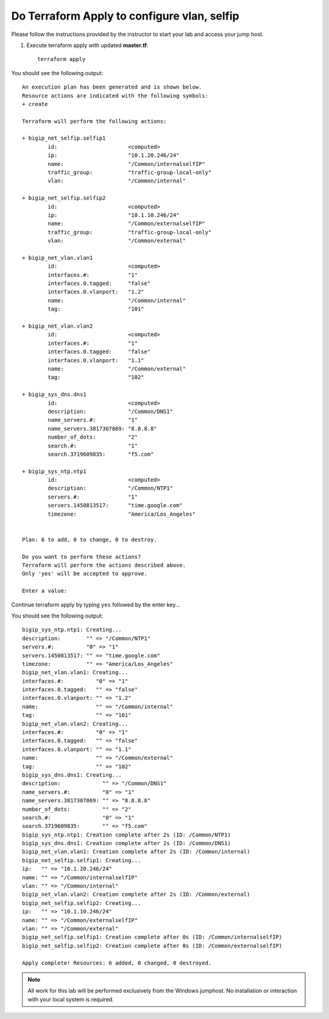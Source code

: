 Do Terraform Apply to configure vlan, selfip
--------------------------------------------

Please follow the instructions provided by the instructor to start your
lab and access your jump host.

#. Execute terraform apply with updated **master.tf**::

    terraform apply

You should see the following output::

	An execution plan has been generated and is shown below.
	Resource actions are indicated with the following symbols:
	+ create

	Terraform will perform the following actions:

	+ bigip_net_selfip.selfip1
		id:                      <computed>
		ip:                      "10.1.20.246/24"
		name:                    "/Common/internalselfIP"
		traffic_group:           "traffic-group-local-only"
		vlan:                    "/Common/internal"

	+ bigip_net_selfip.selfip2
		id:                      <computed>
		ip:                      "10.1.10.246/24"
		name:                    "/Common/externalselfIP"
		traffic_group:           "traffic-group-local-only"
		vlan:                    "/Common/external"

	+ bigip_net_vlan.vlan1
		id:                      <computed>
		interfaces.#:            "1"
		interfaces.0.tagged:     "false"
		interfaces.0.vlanport:   "1.2"
		name:                    "/Common/internal"
		tag:                     "101"

	+ bigip_net_vlan.vlan2
		id:                      <computed>
		interfaces.#:            "1"
		interfaces.0.tagged:     "false"
		interfaces.0.vlanport:   "1.1"
		name:                    "/Common/external"
		tag:                     "102"

	+ bigip_sys_dns.dns1
		id:                      <computed>
		description:             "/Common/DNS1"
		name_servers.#:          "1"
		name_servers.3817307869: "8.8.8.8"
		number_of_dots:          "2"
		search.#:                "1"
		search.3719609835:       "f5.com"

	+ bigip_sys_ntp.ntp1
		id:                      <computed>
		description:             "/Common/NTP1"
		servers.#:               "1"
		servers.1450813517:      "time.google.com"
		timezone:                "America/Los_Angeles"


	Plan: 6 to add, 0 to change, 0 to destroy.

	Do you want to perform these actions?
	Terraform will perform the actions described above.
	Only 'yes' will be accepted to approve.

	Enter a value: 

Continue terraform apply by typing ``yes`` followed by the enter key...

You should see the following output::

   	bigip_sys_ntp.ntp1: Creating...
   	description:        "" => "/Common/NTP1"
   	servers.#:          "0" => "1"
   	servers.1450813517: "" => "time.google.com"
   	timezone:           "" => "America/Los_Angeles"
   	bigip_net_vlan.vlan1: Creating...
   	interfaces.#:          "0" => "1"
   	interfaces.0.tagged:   "" => "false"
   	interfaces.0.vlanport: "" => "1.2"
   	name:                  "" => "/Common/internal"
   	tag:                   "" => "101"
   	bigip_net_vlan.vlan2: Creating...
   	interfaces.#:          "0" => "1"
   	interfaces.0.tagged:   "" => "false"
   	interfaces.0.vlanport: "" => "1.1"
   	name:                  "" => "/Common/external"
   	tag:                   "" => "102"
   	bigip_sys_dns.dns1: Creating...
   	description:             "" => "/Common/DNS1"
   	name_servers.#:          "0" => "1"
   	name_servers.3817307869: "" => "8.8.8.8"
   	number_of_dots:          "" => "2"
   	search.#:                "0" => "1"
   	search.3719609835:       "" => "f5.com"
   	bigip_sys_ntp.ntp1: Creation complete after 2s (ID: /Common/NTP1)
   	bigip_sys_dns.dns1: Creation complete after 2s (ID: /Common/DNS1)
   	bigip_net_vlan.vlan1: Creation complete after 2s (ID: /Common/internal)
   	bigip_net_selfip.selfip1: Creating...
   	ip:   "" => "10.1.20.246/24"
   	name: "" => "/Common/internalselfIP"
   	vlan: "" => "/Common/internal"
   	bigip_net_vlan.vlan2: Creation complete after 2s (ID: /Common/external)
   	bigip_net_selfip.selfip2: Creating...
   	ip:   "" => "10.1.10.246/24"
   	name: "" => "/Common/externalselfIP"
   	vlan: "" => "/Common/external"
   	bigip_net_selfip.selfip1: Creation complete after 0s (ID: /Common/internalselfIP)
   	bigip_net_selfip.selfip2: Creation complete after 0s (ID: /Common/externalselfIP)

   	Apply complete! Resources: 6 added, 0 changed, 0 destroyed.

.. NOTE::
	 All work for this lab will be performed exclusively from the Windows
	 jumphost. No installation or interaction with your local system is
	 required.


